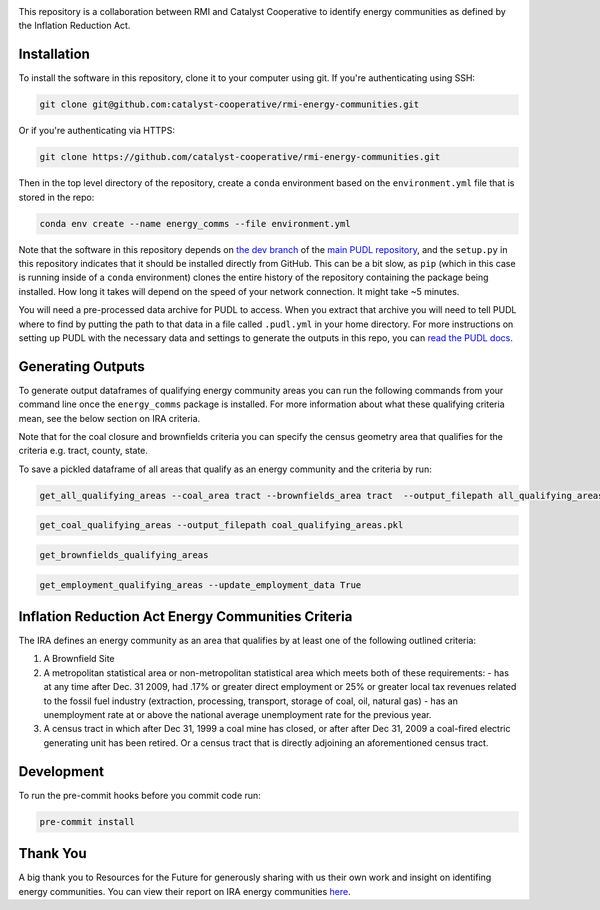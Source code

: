 
.. readme-intro

.. image:: https://github.com/catalyst-cooperative/rmi-energy-communities/workflows/tox-pytest/badge.svg
   :target: https://github.com/catalyst-cooperative/rmi-energy-communities/actions?query=workflow%3Atox-pytest
   :alt: Tox-PyTest Status

.. image:: https://img.shields.io/codecov/c/github/catalyst-cooperative/rmi-energy-communities?style=flat&logo=codecov
   :target: https://codecov.io/gh/catalyst-cooperative/rmi-energy-communities
   :alt: Codecov Test Coverage

.. image:: https://img.shields.io/pypi/pyversions/catalystcoop.cheshire?style=flat&logo=python
   :target: https://pypi.org/project/catalystcoop.cheshire/
   :alt: Supported Python Versions

.. image:: https://img.shields.io/badge/code%20style-black-000000.svg
   :target: https://github.com/psf/black>
   :alt: Any color you want, so long as it's black.

This repository is a collaboration between RMI and Catalyst Cooperative
to identify energy communities as defined by the Inflation Reduction Act.

Installation
============
To install the software in this repository, clone it to your computer using git.
If you're authenticating using SSH:

.. code:: bash

   git clone git@github.com:catalyst-cooperative/rmi-energy-communities.git

Or if you're authenticating via HTTPS:

.. code:: bash

   git clone https://github.com/catalyst-cooperative/rmi-energy-communities.git

Then in the top level directory of the repository, create a ``conda`` environment
based on the ``environment.yml`` file that is stored in the repo:

.. code:: bash

   conda env create --name energy_comms --file environment.yml

Note that the software in this repository depends on
`the dev branch <https://github.com/catalyst-cooperative/pudl/tree/dev>`__ of the
`main PUDL repository <https://github.com/catalyst-cooperative/pudl>`__,
and the ``setup.py`` in this repository indicates that it should be installed
directly from GitHub. This can be a bit slow, as ``pip`` (which in this case is
running inside of a ``conda`` environment) clones the entire history of the
repository containing the package being installed. How long it takes will depend on
the speed of your network connection. It might take ~5 minutes.

You will need a pre-processed data archive for PUDL to access. When you extract
that archive you will need to tell PUDL where to find by putting the path to
that data in a file called ``.pudl.yml`` in your home directory.
For more instructions on setting up PUDL with the necessary data and settings
to generate the outputs in this repo, you can
`read the PUDL docs <https://catalystcoop-pudl.readthedocs.io/en/latest/dev/dev_setup.html>`__.

Generating Outputs
==================

To generate output dataframes of qualifying energy community areas you can run the
following commands from your command line once the ``energy_comms`` package is
installed. For more information about what these qualifying criteria mean, see the
below section on IRA criteria.

Note that for the coal closure and brownfields criteria you can specify the
census geometry area that qualifies for the criteria e.g. tract, county, state.

To save a pickled dataframe of all areas that qualify as an energy community and the
criteria by run:

.. code:: bash

   get_all_qualifying_areas --coal_area tract --brownfields_area tract  --output_filepath all_qualifying_areas.pkl

.. code:: bash

   get_coal_qualifying_areas --output_filepath coal_qualifying_areas.pkl

.. code:: bash

   get_brownfields_qualifying_areas

.. code:: bash

   get_employment_qualifying_areas --update_employment_data True


Inflation Reduction Act Energy Communities Criteria
===================================================

The IRA defines an energy community as an area that qualifies by at least
one of the following outlined criteria:

1. A Brownfield Site
2. A metropolitan statistical area or non-metropolitan statistical area which
   meets both of these requirements:
   - has at any time after Dec. 31 2009, had .17% or greater direct employment
   or 25% or greater local tax revenues related to the fossil fuel industry
   (extraction, processing, transport, storage of coal, oil, natural gas)
   - has an unemployment rate at or above the national average unemployment rate
   for the previous year.
3. A census tract in which after Dec 31, 1999 a coal mine has closed, or after
   after Dec 31, 2009 a coal-fired electric generating unit has been retired. Or
   a census tract that is directly adjoining an aforementioned census tract.


Development
===========

To run the pre-commit hooks before you commit code run:

.. code:: bash

   pre-commit install

Thank You
=========

A big thank you to Resources for the Future for generously sharing with
us their own work and insight on identifing energy communities. You can view their
report on IRA energy communities
`here <https://www.resources.org/common-resources/what-is-an-energy-community/>`__.
